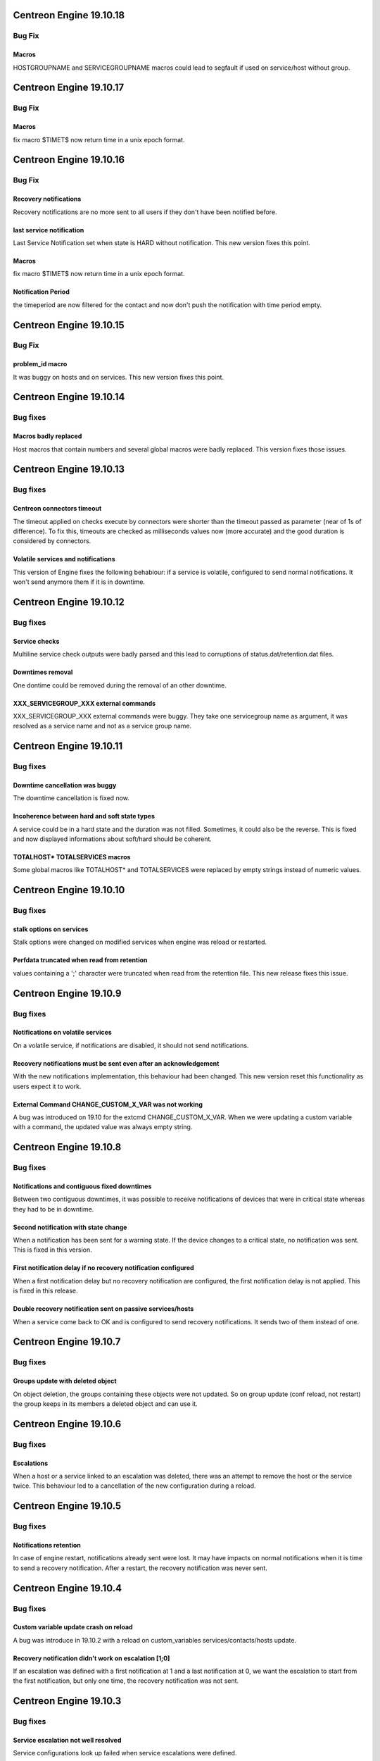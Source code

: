 ========================
Centreon Engine 19.10.18
========================

*******
Bug Fix
*******

Macros
======
HOSTGROUPNAME and SERVICEGROUPNAME macros could lead to segfault if used on
service/host without group.

========================
Centreon Engine 19.10.17
========================

*******
Bug Fix
*******

Macros 
==============
fix macro $TIMET$ now return time in a unix epoch format.

========================
Centreon Engine 19.10.16
========================

*******
Bug Fix
*******

Recovery notifications
======================
Recovery notifications are no more sent to all users if they don't have been
notified before.

last service notification
=========================

Last Service Notification set when state is HARD without notification. This new version fixes this point.

Macros 
==============
fix macro $TIMET$ now return time in a unix epoch format.

Notification Period
===================
the timeperiod are now filtered for the contact 
and now don't push the notification with time period empty.

========================
Centreon Engine 19.10.15
========================

*******
Bug Fix
*******

problem_id macro
================

It was buggy on hosts and on services. This new version fixes this point.

========================
Centreon Engine 19.10.14
========================

*********
Bug fixes
*********

Macros badly replaced
=====================

Host macros that contain numbers and several global macros were badly replaced.
This version fixes those issues.

========================
Centreon Engine 19.10.13
========================

*********
Bug fixes
*********

Centreon connectors timeout
===========================

The timeout applied on checks execute by connectors were shorter than the
timeout passed as parameter (near of 1s of difference). To fix this, timeouts
are checked as milliseconds values now (more accurate) and the good duration is
considered by connectors.

Volatile services and notifications
===================================

This version of Engine fixes the following behabiour: if a service is volatile,
configured to send normal notifications. It won't send anymore them if it is
in downtime.

========================
Centreon Engine 19.10.12
========================

*********
Bug fixes
*********

Service checks
==============

Multiline service check outputs were badly parsed and this lead to corruptions
of status.dat/retention.dat files.

Downtimes removal
=================

One dontime could be removed during the removal of an other downtime.

XXX_SERVICEGROUP_XXX external commands
======================================

XXX_SERVICEGROUP_XXX external commands were buggy. They take one servicegroup
name as argument, it was resolved as a service name and not as a service group
name.

========================
Centreon Engine 19.10.11
========================

*********
Bug fixes
*********

Downtime cancellation was buggy
===============================

The downtime cancellation is fixed now.

Incoherence between hard and soft state types
=============================================

A service could be in a hard state and the duration was not filled. Sometimes,
it could also be the reverse. This is fixed and now displayed informations
about soft/hard should be coherent.

TOTALHOST* TOTALSERVICES macros
===============================

Some global macros like TOTALHOST* and TOTALSERVICES were replaced
by empty strings instead of numeric values.

========================
Centreon Engine 19.10.10
========================

*********
Bug fixes
*********

stalk options on services
=========================

Stalk options were changed on modified services when engine was reload or
restarted.

Perfdata truncated when read from retention
===========================================

values containing a ';' character were truncated when read from the retention
file. This new release fixes this issue.

=======================
Centreon Engine 19.10.9
=======================

*********
Bug fixes
*********

Notifications on volatile services
==================================

On a volatile service, if notifications are disabled, it should not send
notifications.

Recovery notifications must be sent even after an acknowledgement
=================================================================

With the new notifications implementation, this behaviour had been changed.
This new version reset this functionality as users expect it to work.

External Command CHANGE_CUSTOM_X_VAR was not working
====================================================

A bug was introduced on 19.10 for the extcmd CHANGE_CUSTOM_X_VAR. When
we were updating a custom variable with a command, the updated value
was always empty string.

=======================
Centreon Engine 19.10.8
=======================

*********
Bug fixes
*********

Notifications and contiguous fixed downtimes
============================================

Between two contiguous downtimes, it was possible to receive notifications
of devices that were in critical state whereas they had to be in downtime.

Second notification with state change
=====================================

When a notification has been sent for a warning state. If the device changes to
a critical state, no notification was sent. This is fixed in this version.

First notification delay if no recovery notification configured
===============================================================

When a first notification delay but no recovery notification are configured,
the first notification delay is not applied. This is fixed in this release.

Double recovery notification sent on passive services/hosts
===========================================================

When a service come back to OK and is configured to send recovery notifications.
It sends two of them instead of one.

=======================
Centreon Engine 19.10.7
=======================

*********
Bug fixes
*********

Groups update with deleted object
=================================

On object deletion, the groups containing these objects were not updated.
So on group update (conf reload, not restart) the group keeps in its
members a deleted object and can use it.


=======================
Centreon Engine 19.10.6
=======================

*********
Bug fixes
*********

Escalations
===========

When a host or a service linked to an escalation was deleted, there was an
attempt to remove the host or the service twice. This behaviour led to a
cancellation of the new configuration during a reload.

=======================
Centreon Engine 19.10.5
=======================

*********
Bug fixes
*********

Notifications retention
=======================

In case of engine restart, notifications already sent were lost. It may have
impacts on normal notifications when it is time to send a recovery notification.
After a restart, the recovery notification was never sent.

=======================
Centreon Engine 19.10.4
=======================

*********
Bug fixes
*********

Custom variable update crash on reload
======================================

A bug was introduce in 19.10.2 with a reload on custom_variables
services/contacts/hosts update.

Recovery notification didn't work on escalation [1;0]
=====================================================

If an escalation was defined with a first notification at 1 and a
last notification at 0, we want the escalation to start from the
first notification, but only one time, the recovery notification
was not sent.

=======================
Centreon Engine 19.10.3
=======================

*********
Bug fixes
*********

Service escalation not well resolved
====================================

Service configurations look up failed when service escalations were defined.

=======================
Centreon Engine 19.10.2
=======================

*********
Bug fixes
*********

Custom variables not resolved
==============================

Some custom variables were not resolved.
This results in bad or pending checks with wrong commands.

Random host statuses
====================

Some hosts/services were changing status randomly.

Send custom variables to broker
===============================

Some broker notifications about customvariables were dropped.

Null string crash
=================

In some cases strings construction could lead to exceptions thrown.

=======================
Centreon Engine 19.10.1
=======================

*********
Bug fixes
*********

External commands on hosts could crash
======================================

In case of an external command about a host but specified by its ip address
instead of its name, the external command finished with a segfault.

=====================
Centreon Engine 19.10
=====================

*********
Bug fixes
*********

Notifications
=============

The notifications mechanism has been totally rewritten. First notification delay
and last recovery notification delay should work as expected.

Pipes in results
================

Pipes are allowed in the centreon-engine plugin return value.

***********
Improvements
***********

Optimizations
=============

Migration of the code to C++11. This implies many changes in data structures.
Some parts have also been rewritten and optimized.

Cmake cleanup
=============

The build directory is gone away. CMake is used as intended, this solves issues
with some ide (like kdevelop)...

Better test coverage
====================

We now have 123 new unit test (+63%). It allow us to have a better code coverage
of the code base.
